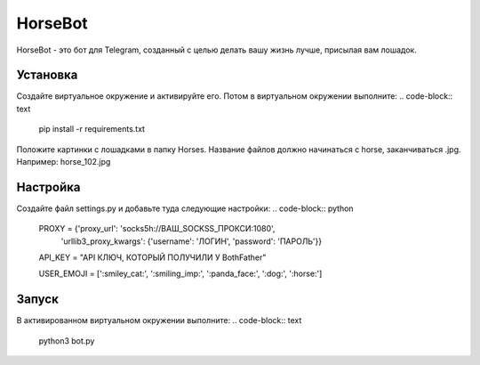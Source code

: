 HorseBot
========

HorseBot - это бот для Telegram, созданный с целью делать вашу жизнь лучше, присылая вам лошадок.

Установка
---------

Создайте виртуальное окружение и активируйте его. Потом в виртуальном окружении выполните:
.. code-block:: text
    pip install -r requirements.txt

Положите картинки с лошадками в папку Horses. Название файлов должно начинаться с horse, заканчиваться .jpg. Например: horse_102.jpg

Настройка
---------

Создайте файл settings.py и добавьте туда следующие настройки:
.. code-block:: python
    PROXY = {'proxy_url': 'socks5h://ВАШ_SOCKSS_ПРОКСИ:1080', 
            'urllib3_proxy_kwargs': {'username': 'ЛОГИН', 'password': 'ПАРОЛЬ'}}

    API_KEY = "API КЛЮЧ, КОТОРЫЙ ПОЛУЧИЛИ У BothFather"

    USER_EMOJI = [':smiley_cat:', ':smiling_imp:', ':panda_face:', ':dog:', ':horse:']

Запуск
------
В активированном виртуальном окружении выполните:
.. code-block:: text
    python3 bot.py